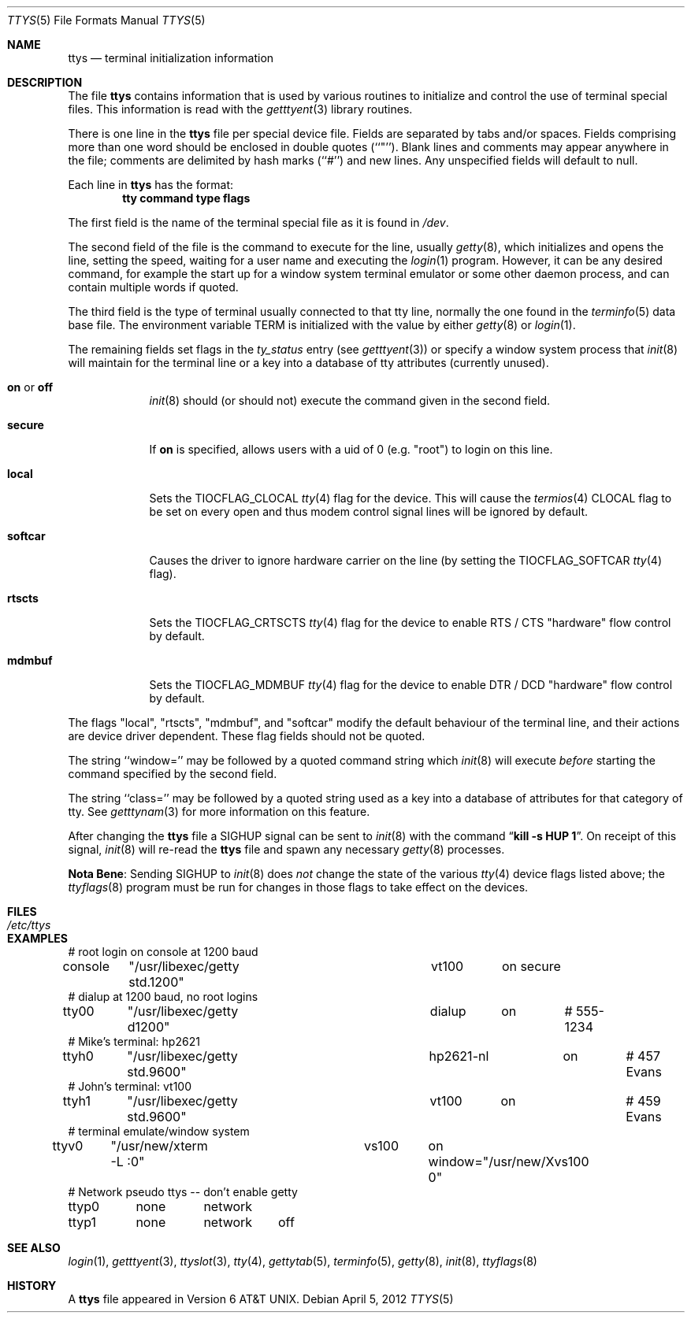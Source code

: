 .\"	$NetBSD: ttys.5,v 1.19 2014/11/12 21:56:48 aymeric Exp $
.\"
.\" Copyright (c) 1985, 1991, 1993
.\"	The Regents of the University of California.  All rights reserved.
.\"
.\" Redistribution and use in source and binary forms, with or without
.\" modification, are permitted provided that the following conditions
.\" are met:
.\" 1. Redistributions of source code must retain the above copyright
.\"    notice, this list of conditions and the following disclaimer.
.\" 2. Redistributions in binary form must reproduce the above copyright
.\"    notice, this list of conditions and the following disclaimer in the
.\"    documentation and/or other materials provided with the distribution.
.\" 3. Neither the name of the University nor the names of its contributors
.\"    may be used to endorse or promote products derived from this software
.\"    without specific prior written permission.
.\"
.\" THIS SOFTWARE IS PROVIDED BY THE REGENTS AND CONTRIBUTORS ``AS IS'' AND
.\" ANY EXPRESS OR IMPLIED WARRANTIES, INCLUDING, BUT NOT LIMITED TO, THE
.\" IMPLIED WARRANTIES OF MERCHANTABILITY AND FITNESS FOR A PARTICULAR PURPOSE
.\" ARE DISCLAIMED.  IN NO EVENT SHALL THE REGENTS OR CONTRIBUTORS BE LIABLE
.\" FOR ANY DIRECT, INDIRECT, INCIDENTAL, SPECIAL, EXEMPLARY, OR CONSEQUENTIAL
.\" DAMAGES (INCLUDING, BUT NOT LIMITED TO, PROCUREMENT OF SUBSTITUTE GOODS
.\" OR SERVICES; LOSS OF USE, DATA, OR PROFITS; OR BUSINESS INTERRUPTION)
.\" HOWEVER CAUSED AND ON ANY THEORY OF LIABILITY, WHETHER IN CONTRACT, STRICT
.\" LIABILITY, OR TORT (INCLUDING NEGLIGENCE OR OTHERWISE) ARISING IN ANY WAY
.\" OUT OF THE USE OF THIS SOFTWARE, EVEN IF ADVISED OF THE POSSIBILITY OF
.\" SUCH DAMAGE.
.\"
.\"     from: @(#)ttys.5	8.1 (Berkeley) 6/4/93
.\"
.Dd April 5, 2012
.Dt TTYS 5
.Os
.Sh NAME
.Nm ttys
.Nd terminal initialization information
.Sh DESCRIPTION
The file
.Nm
contains information that is used by various routines to initialize
and control the use of terminal special files.
This information is read with the
.Xr getttyent 3
library routines.
.Pp
There is one line in the
.Nm
file per special device file.
Fields are separated by tabs and/or spaces.
Fields comprising more than one word should be enclosed in double
quotes (``"'').
Blank lines and comments may appear anywhere in the file; comments
are delimited by hash marks (``#'') and new lines.
Any unspecified fields will default to null.
.Pp
Each line in
.Nm
has the format:
.Dl tty command type flags
.Pp
The first field is the
name of the terminal special file as it is found in
.Pa /dev .
.Pp
The second field of the file is the command to execute for the line,
usually
.Xr getty 8 ,
which initializes and opens the line, setting the speed, waiting for
a user name and executing the
.Xr login 1
program.
However, it can be any desired command, for example the start up
for a window system terminal emulator or some other daemon process,
and can contain multiple words if quoted.
.Pp
The third field is the type of terminal usually connected to that
tty line, normally the one found in the
.Xr terminfo 5
data base file.
The environment variable
.Dv TERM
is initialized with the value by either
.Xr getty 8
or
.Xr login 1 .
.Pp
The remaining fields set flags in the
.Fa ty_status
entry (see
.Xr getttyent 3 )
or specify a window system process that
.Xr init 8
will maintain for the terminal line
or a key into a database of tty attributes (currently unused).
.Pp
.Bl -tag -width softcar
.It Sy on No or Sy off
.Xr init 8
should (or should not) execute the command given in the second field.
.It Sy secure
If
.Sy on
is specified, allows users with a uid of 0
.Pq e.g. Qq root
to login on this line.
.It Sy local
Sets the
.Dv TIOCFLAG_CLOCAL
.Xr tty 4
flag for the device.
This will cause the
.Xr termios 4
.Dv CLOCAL
flag to be set on every open and thus modem control signal lines will be
ignored by default.
.It Sy softcar
Causes the driver to ignore hardware carrier on the line (by setting the
.Dv TIOCFLAG_SOFTCAR
.Xr tty 4
flag).
.It Sy rtscts
Sets the
.Dv TIOCFLAG_CRTSCTS
.Xr tty 4
flag for the device to enable
.Tn RTS /
.Tn CTS
.Qq hardware
flow control by default.
.It Sy mdmbuf
Sets the
.Dv TIOCFLAG_MDMBUF
.Xr tty 4
flag for the device to enable
.Tn DTR /
.Tn DCD
.Qq hardware
flow control by default.
.El
.Pp
The flags
.Qq local ,
.Qq rtscts ,
.Qq mdmbuf ,
and
.Qq softcar
modify the default behaviour of the terminal line, and their actions
are device driver dependent.
These flag fields should not be quoted.
.Pp
The string ``window='' may be followed by a quoted command
string which
.Xr init 8
will execute
.Em before
starting the command specified by the second field.
.Pp
The string ``class='' may be followed by a quoted string used
as a key into a database of attributes for that category of tty.
See
.Xr getttynam 3
for more information on this feature.
.Pp
After changing the
.Nm
file a
.Dv SIGHUP
signal can be sent to
.Xr init 8
with the command
.Dq Li "kill \-s HUP 1" .
On receipt of this signal,
.Xr init 8
will re-read the
.Nm
file and spawn any necessary
.Xr getty 8
processes.
.Pp
.Sy Nota Bene :
Sending
.Dv SIGHUP
to
.Xr init 8
does
.Em not
change the state of the various
.Xr tty 4
device flags listed above; the
.Xr ttyflags 8
program must be run for changes in those flags to take effect on the devices.
.Sh FILES
.Bl -tag -width /etc/ttys -compact
.It Pa /etc/ttys
.El
.Sh EXAMPLES
.Bd -literal
# root login on console at 1200 baud
console	"/usr/libexec/getty std.1200"	vt100	on secure
# dialup at 1200 baud, no root logins
tty00	"/usr/libexec/getty d1200"	dialup	on	# 555-1234
# Mike's terminal: hp2621
ttyh0	"/usr/libexec/getty std.9600"	hp2621-nl	on	# 457 Evans
# John's terminal: vt100
ttyh1	"/usr/libexec/getty std.9600"	vt100	on		# 459 Evans
# terminal emulate/window system
ttyv0	"/usr/new/xterm -L :0"		vs100	on window="/usr/new/Xvs100 0"
# Network pseudo ttys -- don't enable getty
ttyp0	none	network
ttyp1	none	network	off
.Ed
.Sh SEE ALSO
.Xr login 1 ,
.Xr getttyent 3 ,
.Xr ttyslot 3 ,
.Xr tty 4 ,
.Xr gettytab 5 ,
.Xr terminfo 5 ,
.Xr getty 8 ,
.Xr init 8 ,
.Xr ttyflags 8
.Sh HISTORY
A
.Nm
file appeared in
.At v6 .
